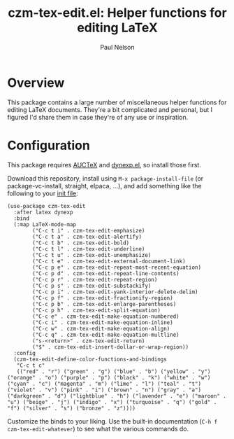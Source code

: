 #+title: czm-tex-edit.el: Helper functions for editing LaTeX
#+author: Paul Nelson

* Overview
This package contains a large number of miscellaneous helper functions for editing LaTeX documents.  They're a bit complicated and personal, but I figured I'd share them in case they're of any use or inspiration.

* Configuration
This package requires [[https://www.gnu.org/software/auctex/manual/auctex/Installation.html#Installation][AUCTeX]] and [[https://github.com/ultronozm/dynexp.el][dynexp.el]], so install those first.

Download this repository, install using =M-x package-install-file= (or package-vc-install, straight, elpaca, ...), and add something like the following to your [[https://www.emacswiki.org/emacs/InitFile][init file]]:

#+begin_src elisp
(use-package czm-tex-edit
  :after latex dynexp
  :bind
  (:map LaTeX-mode-map
        ("C-c t i" . czm-tex-edit-emphasize)
        ("C-c t a" . czm-tex-edit-alertify)
        ("C-c t b" . czm-tex-edit-bold)
        ("C-c t l" . czm-tex-edit-underline)
        ("C-c t u" . czm-tex-edit-unemphasize)
        ("C-c t e" . czm-tex-edit-external-document-link)
        ("C-c p e" . czm-tex-edit-repeat-most-recent-equation)
        ("C-c p d" . czm-tex-edit-repeat-line-contents)
        ("C-c p r" . czm-tex-edit-repeat-region)
        ("C-c p s" . czm-tex-edit-substackify)
        ("C-c p i" . czm-tex-edit-yank-interior-delete-delim)
        ("C-c p f" . czm-tex-edit-fractionify-region)
        ("C-c p b" . czm-tex-edit-enlarge-parentheses)
        ("C-c p h" . czm-tex-edit-split-equation)
        ("C-c e" . czm-tex-edit-make-equation-numbered)
        ("C-c i" . czm-tex-edit-make-equation-inline)
        ("C-c w" . czm-tex-edit-make-equation-align)
        ("C-c q" . czm-tex-edit-make-equation-multline)
        ("s-<return>" . czm-tex-edit-return)
        ("$" . czm-tex-edit-insert-dollar-or-wrap-region))
  :config
  (czm-tex-edit-define-color-functions-and-bindings
   "C-c t c"
   (("red" . "r") ("green" . "g") ("blue" . "b") ("yellow" . "y") ("orange" . "o") ("purple" . "p") ("black" . "k") ("white" . "w") ("cyan" . "c") ("magenta" . "m") ("lime" . "l") ("teal" . "t") ("violet" . "v") ("pink" . "i") ("brown" . "n") ("gray" . "a") ("darkgreen" . "d") ("lightblue" . "h") ("lavender" . "e") ("maroon" . "u") ("beige" . "j") ("indigo" . "x") ("turquoise" . "q") ("gold" . "f") ("silver" . "s") ("bronze" . "z"))))
#+end_src

Customize the binds to your liking.  Use the built-in documentation (=C-h f czm-tex-edit-whatever=) to see what the various commands do.
